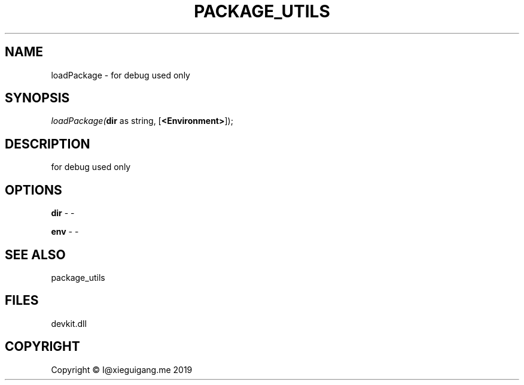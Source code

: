 .\" man page create by R# package system.
.TH PACKAGE_UTILS 1 2020-12-26 "loadPackage" "loadPackage"
.SH NAME
loadPackage \- for debug used only
.SH SYNOPSIS
\fIloadPackage(\fBdir\fR as string, 
[\fB<Environment>\fR]);\fR
.SH DESCRIPTION
.PP
for debug used only
.PP
.SH OPTIONS
.PP
\fBdir\fB \fR\- -
.PP
.PP
\fBenv\fB \fR\- -
.PP
.SH SEE ALSO
package_utils
.SH FILES
.PP
devkit.dll
.PP
.SH COPYRIGHT
Copyright © I@xieguigang.me 2019
